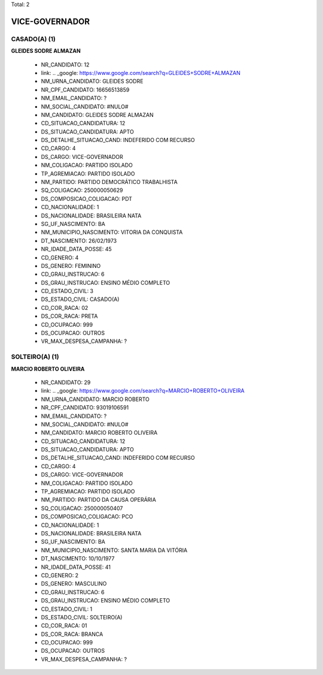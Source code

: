 Total: 2

VICE-GOVERNADOR
===============

CASADO(A) (1)
.............

**GLEIDES SODRE ALMAZAN**

  - NR_CANDIDATO: 12
  - link: .. _google: https://www.google.com/search?q=GLEIDES+SODRE+ALMAZAN
  - NM_URNA_CANDIDATO: GLEIDES SODRE
  - NR_CPF_CANDIDATO: 16656513859
  - NM_EMAIL_CANDIDATO: ?
  - NM_SOCIAL_CANDIDATO: #NULO#
  - NM_CANDIDATO: GLEIDES SODRE ALMAZAN
  - CD_SITUACAO_CANDIDATURA: 12
  - DS_SITUACAO_CANDIDATURA: APTO
  - DS_DETALHE_SITUACAO_CAND: INDEFERIDO COM RECURSO
  - CD_CARGO: 4
  - DS_CARGO: VICE-GOVERNADOR
  - NM_COLIGACAO: PARTIDO ISOLADO
  - TP_AGREMIACAO: PARTIDO ISOLADO
  - NM_PARTIDO: PARTIDO DEMOCRÁTICO TRABALHISTA
  - SQ_COLIGACAO: 250000050629
  - DS_COMPOSICAO_COLIGACAO: PDT
  - CD_NACIONALIDADE: 1
  - DS_NACIONALIDADE: BRASILEIRA NATA
  - SG_UF_NASCIMENTO: BA
  - NM_MUNICIPIO_NASCIMENTO: VITORIA DA CONQUISTA
  - DT_NASCIMENTO: 26/02/1973
  - NR_IDADE_DATA_POSSE: 45
  - CD_GENERO: 4
  - DS_GENERO: FEMININO
  - CD_GRAU_INSTRUCAO: 6
  - DS_GRAU_INSTRUCAO: ENSINO MÉDIO COMPLETO
  - CD_ESTADO_CIVIL: 3
  - DS_ESTADO_CIVIL: CASADO(A)
  - CD_COR_RACA: 02
  - DS_COR_RACA: PRETA
  - CD_OCUPACAO: 999
  - DS_OCUPACAO: OUTROS
  - VR_MAX_DESPESA_CAMPANHA: ?


SOLTEIRO(A) (1)
...............

**MARCIO ROBERTO OLIVEIRA**

  - NR_CANDIDATO: 29
  - link: .. _google: https://www.google.com/search?q=MARCIO+ROBERTO+OLIVEIRA
  - NM_URNA_CANDIDATO: MARCIO ROBERTO
  - NR_CPF_CANDIDATO: 93019106591
  - NM_EMAIL_CANDIDATO: ?
  - NM_SOCIAL_CANDIDATO: #NULO#
  - NM_CANDIDATO: MARCIO ROBERTO OLIVEIRA
  - CD_SITUACAO_CANDIDATURA: 12
  - DS_SITUACAO_CANDIDATURA: APTO
  - DS_DETALHE_SITUACAO_CAND: INDEFERIDO COM RECURSO
  - CD_CARGO: 4
  - DS_CARGO: VICE-GOVERNADOR
  - NM_COLIGACAO: PARTIDO ISOLADO
  - TP_AGREMIACAO: PARTIDO ISOLADO
  - NM_PARTIDO: PARTIDO DA CAUSA OPERÁRIA
  - SQ_COLIGACAO: 250000050407
  - DS_COMPOSICAO_COLIGACAO: PCO
  - CD_NACIONALIDADE: 1
  - DS_NACIONALIDADE: BRASILEIRA NATA
  - SG_UF_NASCIMENTO: BA
  - NM_MUNICIPIO_NASCIMENTO: SANTA MARIA DA VITÓRIA
  - DT_NASCIMENTO: 10/10/1977
  - NR_IDADE_DATA_POSSE: 41
  - CD_GENERO: 2
  - DS_GENERO: MASCULINO
  - CD_GRAU_INSTRUCAO: 6
  - DS_GRAU_INSTRUCAO: ENSINO MÉDIO COMPLETO
  - CD_ESTADO_CIVIL: 1
  - DS_ESTADO_CIVIL: SOLTEIRO(A)
  - CD_COR_RACA: 01
  - DS_COR_RACA: BRANCA
  - CD_OCUPACAO: 999
  - DS_OCUPACAO: OUTROS
  - VR_MAX_DESPESA_CAMPANHA: ?

